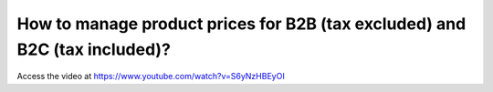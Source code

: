 .. _priceincludingtaxandexcludingtax:

===========================================================================
How to manage product prices for B2B (tax excluded) and B2C (tax included)?
===========================================================================
Access the video at https://www.youtube.com/watch?v=S6yNzHBEyOI

.. youtube:: S6yNzHBEyOI
    :width: 700
    :height: 394
